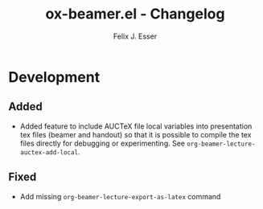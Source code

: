 #+TITLE: ox-beamer.el - Changelog
#+AUTHOR: Felix J. Esser
* Development

** Added

- Added feature to include AUCTeX file local variables into presentation tex files (beamer and handout) so that it is possible to compile the tex files directly for debugging or experimenting. See =org-beamer-lecture-auctex-add-local=.

** Fixed

- Add missing =org-beamer-lecture-export-as-latex= command
